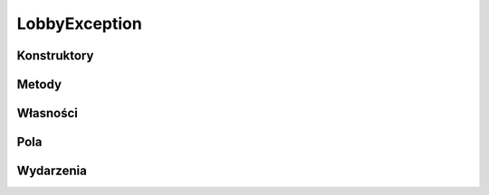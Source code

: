**************
LobbyException
**************

.. csharpdocsclass:: ServerSocket.Models.Exceptions.LobbyException
    :access: public
    :baseclass: System.Exception
	
	

Konstruktory
============

.. csharpdocsconstructor:: LobbyException()
    :access: public
	
	


.. csharpdocsconstructor:: LobbyException(System.String message)
    :access: public
    :param(1): 
	
	


.. csharpdocsconstructor:: LobbyException(System.String message, System.Exception innerException)
    :access: public
    :param(1): 
    :param(2): 
	
	


.. csharpdocsconstructor:: LobbyException(System.Runtime.Serialization.SerializationInfo info, System.Runtime.Serialization.StreamingContext context)
    :access: public
    :param(1): 
    :param(2): 
	
	


Metody
======

Własności
=========

.. csharpdocsproperty:: System.String Message
    :access: public
	
	


.. csharpdocsproperty:: System.Collections.IDictionary Data
    :access: public
	
	


.. csharpdocsproperty:: System.Exception InnerException
    :access: public
	
	


.. csharpdocsproperty:: System.Reflection.MethodBase TargetSite
    :access: public
	
	


.. csharpdocsproperty:: System.String StackTrace
    :access: public
	
	


.. csharpdocsproperty:: System.String HelpLink
    :access: public
	
	


.. csharpdocsproperty:: System.String Source
    :access: public
	
	


.. csharpdocsproperty:: System.UIntPtr IPForWatsonBuckets
    :access: 
	
	


.. csharpdocsproperty:: System.Object WatsonBuckets
    :access: 
	
	


.. csharpdocsproperty:: System.String RemoteStackTrace
    :access: 
	
	


.. csharpdocsproperty:: System.Int32 HResult
    :access: public
	
	


.. csharpdocsproperty:: System.Boolean IsTransient
    :access: 
	
	


Pola
====

.. csharpdocsproperty:: System.String _message
    :access: 
	
	


.. csharpdocsproperty:: System.Int32 _HResult
    :access: 
	
	


Wydarzenia
==========

.. csharpdocsproperty:: System.EventHandler<Newtonsoft.Json.Linq.JObject> SerializeObjectState
    :access: protected event
	
	


